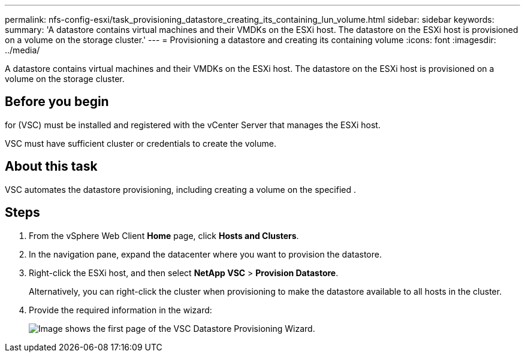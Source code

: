 ---
permalink: nfs-config-esxi/task_provisioning_datastore_creating_its_containing_lun_volume.html
sidebar: sidebar
keywords: 
summary: 'A datastore contains virtual machines and their VMDKs on the ESXi host. The datastore on the ESXi host is provisioned on a volume on the storage cluster.'
---
= Provisioning a datastore and creating its containing volume
:icons: font
:imagesdir: ../media/

[.lead]
A datastore contains virtual machines and their VMDKs on the ESXi host. The datastore on the ESXi host is provisioned on a volume on the storage cluster.

== Before you begin

for (VSC) must be installed and registered with the vCenter Server that manages the ESXi host.

VSC must have sufficient cluster or credentials to create the volume.

== About this task

VSC automates the datastore provisioning, including creating a volume on the specified .

== Steps

. From the vSphere Web Client *Home* page, click *Hosts and Clusters*.
. In the navigation pane, expand the datacenter where you want to provision the datastore.
. Right-click the ESXi host, and then select *NetApp VSC* > *Provision Datastore*.
+
Alternatively, you can right-click the cluster when provisioning to make the datastore available to all hosts in the cluster.

. Provide the required information in the wizard:
+
image::../media/vsc_datastore_provisioning_wizard_nfs.gif[Image shows the first page of the VSC Datastore Provisioning Wizard.]

